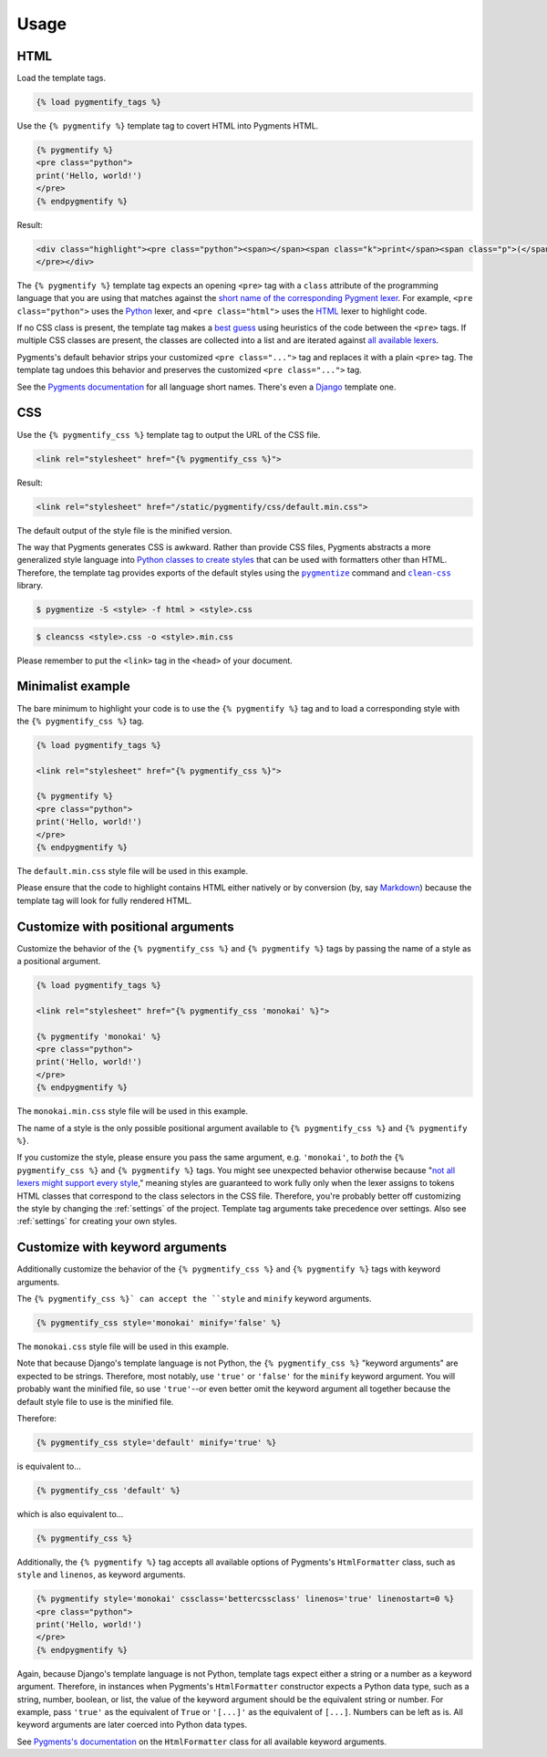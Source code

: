 .. _usage:

Usage
*****

HTML
====

Load the template tags.

.. code-block:: django

   {% load pygmentify_tags %}

Use the ``{% pygmentify %}`` template tag to covert HTML into Pygments HTML.

.. code-block:: django

   {% pygmentify %}
   <pre class="python">
   print('Hello, world!')
   </pre>
   {% endpygmentify %}

Result:

.. code-block:: html

   <div class="highlight"><pre class="python"><span></span><span class="k">print</span><span class="p">(</span><span class="s2">&quot;Hello, world!&quot;</span><span class="p">)</span>
   </pre></div>

The ``{% pygmentify %}`` template tag expects an opening ``<pre>`` tag with a ``class`` attribute of the programming language that you are using that matches against the `short name of the corresponding Pygment lexer <http://pygments.org/docs/lexers/>`_. For example, ``<pre class="python">`` uses the `Python <http://pygments.org/docs/lexers/#pygments.lexers.python.PythonLexer>`_ lexer, and ``<pre class="html">`` uses the `HTML <http://pygments.org/docs/lexers/#pygments.lexers.html.HtmlLexer>`_ lexer to highlight code.

If no CSS class is present, the template tag makes a `best guess <http://pygments.org/docs/api/#pygments.lexers.guess_lexer>`_ using heuristics of the code between the ``<pre>`` tags. If multiple CSS classes are present, the classes are collected into a list and are iterated against `all available lexers <http://pygments.org/docs/lexers/>`_.

Pygments's default behavior strips your customized ``<pre class="...">`` tag and replaces it with a plain ``<pre>`` tag. The template tag undoes this behavior and preserves the customized ``<pre class="...">`` tag.

See the `Pygments documentation <http://pygments.org/docs/lexers/>`_ for all language short names. There's even a `Django <http://pygments.org/docs/lexers/#pygments.lexers.templates.DjangoLexer>`_ template one.

CSS
===

Use the ``{% pygmentify_css %}`` template tag to output the URL of the CSS file.

.. code-block:: django

   <link rel="stylesheet" href="{% pygmentify_css %}">

Result:

.. code-block:: html

   <link rel="stylesheet" href="/static/pygmentify/css/default.min.css">

The default output of the style file is the minified version.

The way that Pygments generates CSS is awkward. Rather than provide CSS files, Pygments abstracts a more generalized style language into `Python classes to create styles <http://pygments.org/docs/styles/>`_ that can be used with formatters other than HTML. Therefore, the template tag provides exports of the default styles using the |pygmentize|_ command and |cleancss|_ library.

.. |pygmentize| replace:: ``pygmentize``
.. _pygmentize: http://pygments.org/docs/cmdline/#generating-styles

.. |cleancss| replace:: ``clean-css``
.. _cleancss: https://www.npmjs.com/package/clean-css

.. code-block:: bash

   $ pygmentize -S <style> -f html > <style>.css

.. code-block:: bash

   $ cleancss <style>.css -o <style>.min.css

Please remember to put the ``<link>`` tag in the ``<head>`` of your document.

Minimalist example
==================

The bare minimum to highlight your code is to use the ``{% pygmentify %}`` tag and to load a corresponding style with the ``{% pygmentify_css %}`` tag.

.. code-block:: django

   {% load pygmentify_tags %}

   <link rel="stylesheet" href="{% pygmentify_css %}">

   {% pygmentify %}
   <pre class="python">
   print('Hello, world!')
   </pre>
   {% endpygmentify %}

The ``default.min.css`` style file will be used in this example.

Please ensure that the code to highlight contains HTML either natively or by conversion (by, say `Markdown <https://pythonhosted.org/Markdown/>`_) because the template tag will look for fully rendered HTML.

Customize with positional arguments
===================================

Customize the behavior of the ``{% pygmentify_css %}`` and ``{% pygmentify %}`` tags by passing the name of a style as a positional argument.

.. code-block:: django

   {% load pygmentify_tags %}

   <link rel="stylesheet" href="{% pygmentify_css 'monokai' %}">

   {% pygmentify 'monokai' %}
   <pre class="python">
   print('Hello, world!')
   </pre>
   {% endpygmentify %}

The ``monokai.min.css`` style file will be used in this example.

The name of a style is the only possible positional argument available to ``{% pygmentify_css %}`` and ``{% pygmentify %}``.

If you customize the style, please ensure you pass the same argument, e.g. ``'monokai'``, to *both* the ``{% pygmentify_css %}`` and ``{% pygmentify %}`` tags. You might see unexpected behavior otherwise because "`not all lexers might support every style <http://pygments.org/docs/styles/>`_," meaning styles are guaranteed to work fully only when the lexer assigns to tokens HTML classes that correspond to the class selectors in the CSS file. Therefore, you're probably better off customizing the style by changing the :ref:`settings` of the project. Template tag arguments take precedence over settings. Also see :ref:`settings` for creating your own styles.

Customize with keyword arguments
================================

Additionally customize the behavior of the ``{% pygmentify_css %}`` and ``{% pygmentify %}`` tags with keyword arguments.

The ``{% pygmentify_css %}` can accept the ``style`` and ``minify`` keyword arguments.

.. code-block:: django

   {% pygmentify_css style='monokai' minify='false' %}

The ``monokai.css`` style file will be used in this example.

Note that because Django's template language is not Python, the ``{% pygmentify_css %}`` "keyword arguments" are expected to be strings. Therefore, most notably, use ``'true'`` or ``'false'`` for the ``minify`` keyword argument. You will probably want the minified file, so use ``'true'``--or even better omit the keyword argument all together because the default style file to use is the minified file.

Therefore:

.. code-block:: django

   {% pygmentify_css style='default' minify='true' %}

is equivalent to...

.. code-block:: django

   {% pygmentify_css 'default' %}

which is also equivalent to...

.. code-block:: django

   {% pygmentify_css %}

Additionally, the ``{% pygmentify %}`` tag accepts all available options of Pygments's ``HtmlFormatter`` class, such as ``style`` and ``linenos``, as keyword arguments.

.. code-block:: django

   {% pygmentify style='monokai' cssclass='bettercssclass' linenos='true' linenostart=0 %}
   <pre class="python">
   print('Hello, world!')
   </pre>
   {% endpygmentify %}

Again, because Django's template language is not Python, template tags expect either a string or a number as a keyword argument. Therefore, in instances when Pygments's ``HtmlFormatter`` constructor expects a Python data type, such as a string, number, boolean, or list, the value of the keyword argument should be the equivalent string or number. For example, pass ``'true'`` as the equivalent of ``True`` or ``'[...]'`` as the equivalent of ``[...]``. Numbers can be left as is. All keyword arguments are later coerced into Python data types.

See `Pygments's documentation <http://pygments.org/docs/formatters/#HtmlFormatter>`_ on the ``HtmlFormatter`` class for all available keyword arguments.
